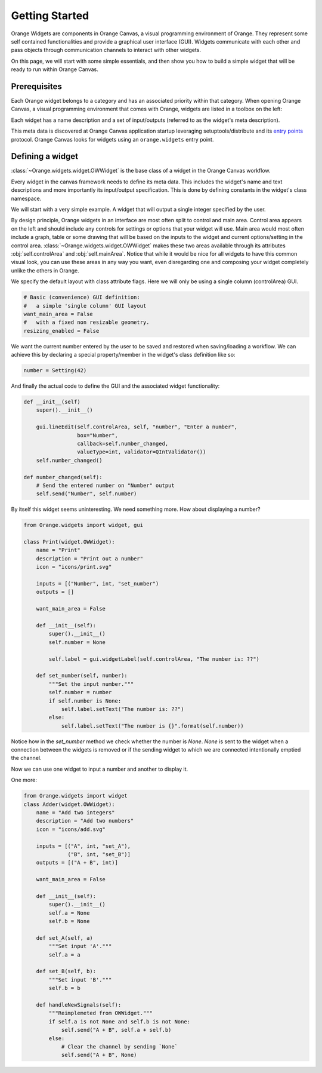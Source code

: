 .. _getting started:

###############
Getting Started
###############


Orange Widgets are components in Orange Canvas, a visual programming
environment of Orange. They represent some self contained functionalities and
provide a graphical user interface (GUI). Widgets communicate with each other and
pass objects through communication channels to interact with other
widgets.

On this page, we will start with some simple essentials, and then
show you how to build a simple widget that will be ready to run within
Orange Canvas.


Prerequisites
*************

Each Orange widget belongs to a category and has an associated priority
within that category. When opening Orange Canvas, a visual
programming environment that comes with Orange, widgets are listed in
a toolbox on the left:

.. image:: images/widgettoolbox.png

Each widget has a name description and a set of input/outputs
(referred to as the widget's meta description).


This meta data is discovered at Orange Canvas application startup
leveraging setuptools/distribute and its `entry points`_ protocol.
Orange Canvas looks for widgets using an ``orange.widgets`` entry point.

.. _`entry points`: http://pythonhosted.org/distribute/setuptools.html#dynamic-discovery-of-services-and-plugins


Defining a widget
*****************

:class:`~Orange.widgets.widget.OWWidget` is the base class of a widget
in the Orange Canvas workflow.

Every widget in the canvas framework needs to define its meta data.
This includes the widget's name and text descriptions and more
importantly its input/output specification. This is done by
defining constants in the widget's class namespace.

We will start with a very simple example. A widget that will output
a single integer specified by the user.

.. code-block:: python
    from Orange.widgets import widget, gui

    class IntNumber(widget.OWWidget):
        # Widget's name as displayed in the canvas
        name = "Integer Number"
        # Short widget description
        description "Lets the user input a number"

        # An icon resource file path for this widget
        # (a path relative to the module where this widget is defined)
        icon = "icons/number.svg"

        # A list of output definitions (here on output named "Number"
        # of type int)
        outputs = [("Number", int)]


By design principle, Orange widgets in an interface are most
often split to control and main area. Control area appears on the left
and should include any controls for settings or options that your widget
will use. Main area would most often include a graph, table or some
drawing that will be based on the inputs to the widget and current
options/setting in the control area.
:class:`~Orange.widgets.widget.OWWidget` makes these two areas available
through its attributes :obj:`self.controlArea` and :obj:`self.mainArea`.
Notice that while it would be nice for all widgets to have this common
visual look, you can use these areas in any way you want, even
disregarding one and composing your widget completely unlike the
others in Orange.

We specify the default layout with class attribute flags.
Here we will only be using a single column (controlArea) GUI.

.. code-block:: python

       # Basic (convenience) GUI definition:
       #   a simple 'single column' GUI layout
       want_main_area = False
       #   with a fixed non resizable geometry.
       resizing_enabled = False

We want the current number entered by the user to be saved and restored
when saving/loading a workflow. We can achieve this by declaring a
special property/member in the widget's class definition like so:

.. code-block:: python

       number = Setting(42)


And finally the actual code to define the GUI and the associated
widget functionality:

.. code-block:: python

       def __init__(self)
           super().__init__()

           gui.lineEdit(self.controlArea, self, "number", "Enter a number",
                        box="Number",
                        callback=self.number_changed,
                        valueType=int, validator=QIntValidator())
           self.number_changed()

       def number_changed(self):
           # Send the entered number on "Number" output
           self.send("Number", self.number)

.. seealso::
   :func:`Orange.widgets.gui.lineEdit`,
   :func:`Orange.widgets.widget.OWWidget.send`

By itself this widget seems uninteresting. We need something more.
How about displaying a number?

.. code-block:: python

   from Orange.widgets import widget, gui

   class Print(widget.OWWidget):
       name = "Print"
       description = "Print out a number"
       icon = "icons/print.svg"

       inputs = [("Number", int, "set_number")
       outputs = []

       want_main_area = False

       def __init__(self):
           super().__init__()
           self.number = None

           self.label = gui.widgetLabel(self.controlArea, "The number is: ??")

       def set_number(self, number):
           """Set the input number."""
           self.number = number
           if self.number is None:
               self.label.setText("The number is: ??")
           else:
               self.label.setText("The number is {}".format(self.number))

Notice how in the `set_number` method we check whether the number is `None`.
`None` is sent to the widget when a connection between the widgets is removed
or if the sending widget to which we are connected intentionally emptied
the channel.

Now we can use one widget to input a number and another to display it.

One more:

.. code-block:: python

   from Orange.widgets import widget
   class Adder(widget.OWWidget):
       name = "Add two integers"
       description = "Add two numbers"
       icon = "icons/add.svg"

       inputs = [("A", int, "set_A"),
                 ("B", int, "set_B")]
       outputs = [("A + B", int)]

       want_main_area = False

       def __init__(self):
           super().__init__()
           self.a = None
           self.b = None

       def set_A(self, a)
           """Set input 'A'."""
           self.a = a

       def set_B(self, b):
           """Set input 'B'."""
           self.b = b

       def handleNewSignals(self):
           """Reimplemeted from OWWidget."""
           if self.a is not None and self.b is not None:
               self.send("A + B", self.a + self.b)
           else:
               # Clear the channel by sending `None`
               self.send("A + B", None)

.. seealso:: :func:`~Orange.widgets.widget.OWWidget.handleNewSignals`
